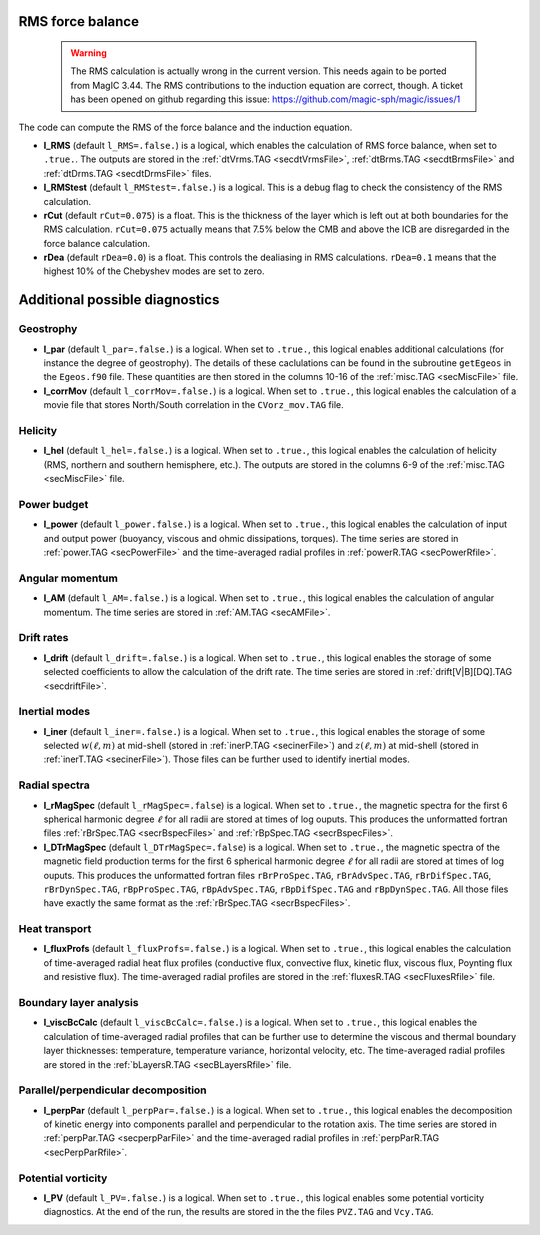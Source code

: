 .. _secOutNmlMisc:

RMS force balance
-----------------

  .. warning:: The RMS calculation is actually wrong in the current version. This needs again to be ported from MagIC 3.44. The RMS contributions to the induction equation are correct, though. A ticket has been opened on github regarding this issue: https://github.com/magic-sph/magic/issues/1

The code can compute the RMS of the force balance and the induction equation.

.. _varl_RMS:

* **l_RMS** (default ``l_RMS=.false.``) is a logical, which enables the calculation of RMS force balance, when set to ``.true.``. The outputs are stored in the :ref:`dtVrms.TAG <secdtVrmsFile>`, :ref:`dtBrms.TAG <secdtBrmsFile>` and :ref:`dtDrms.TAG <secdtDrmsFile>` files.

* **l_RMStest** (default ``l_RMStest=.false.``) is a logical. This is a debug flag to check the consistency of the RMS calculation.

* **rCut** (default ``rCut=0.075``) is a float. This is the thickness of the layer which is left out at both boundaries for the RMS calculation. ``rCut=0.075`` actually means that 7.5% below the CMB and above the ICB are disregarded in the force balance calculation.

* **rDea** (default  ``rDea=0.0``) is a float. This controls the dealiasing in RMS calculations. ``rDea=0.1`` means that the highest 10% of the Chebyshev modes are set to zero.


Additional possible diagnostics
-------------------------------

Geostrophy
++++++++++

.. _varl_par:

* **l_par** (default ``l_par=.false.``) is a logical. When set to ``.true.``, this logical enables additional calculations (for instance the degree of geostrophy). The details of these caclulations can be found in the subroutine ``getEgeos`` in the ``Egeos.f90`` file. These quantities are then stored in the columns 10-16 of the :ref:`misc.TAG <secMiscFile>` file.

* **l_corrMov** (default ``l_corrMov=.false.``) is a logical. When set to ``.true.``, this logical enables the calculation of a movie file that stores North/South correlation in the ``CVorz_mov.TAG`` file.

Helicity
++++++++

.. _varl_hel:

* **l_hel** (default ``l_hel=.false.``) is a logical. When set to ``.true.``, this logical enables the calculation of helicity (RMS, northern and southern hemisphere, etc.). The outputs are stored in the columns 6-9 of the :ref:`misc.TAG <secMiscFile>` file.

.. _varl_power:

Power budget
++++++++++++

* **l_power** (default ``l_power.false.``) is a logical. When set to ``.true.``, this logical enables the calculation of input and output power (buoyancy, viscous and ohmic dissipations, torques). The time series are stored in :ref:`power.TAG <secPowerFile>` and the time-averaged radial profiles in :ref:`powerR.TAG <secPowerRfile>`.

.. _varl_AM:

Angular momentum
++++++++++++++++

* **l_AM** (default ``l_AM=.false.``) is a logical. When set to ``.true.``, this logical enables the calculation of angular momentum. The time series are stored in :ref:`AM.TAG <secAMFile>`.

.. _varl_drift:

Drift rates
+++++++++++

* **l_drift** (default ``l_drift=.false.``) is a logical. When set to ``.true.``, this logical enables the storage of some selected coefficients to allow the calculation of the drift rate. The time series are stored in :ref:`drift[V|B][DQ].TAG <secdriftFile>`.

.. _varl_iner:

Inertial modes
++++++++++++++

* **l_iner** (default ``l_iner=.false.``) is a logical. When set to ``.true.``, this logical enables the storage of some selected :math:`w(\ell, m)` at mid-shell (stored in :ref:`inerP.TAG <secinerFile>`) and :math:`z(\ell, m)` at mid-shell (stored in :ref:`inerT.TAG <secinerFile>`). Those files can be further used to identify inertial modes.

.. _varl_rMagSpec:

Radial spectra
++++++++++++++

* **l_rMagSpec** (default ``l_rMagSpec=.false``) is a logical. When set to ``.true.``, the magnetic spectra for the first 6 spherical harmonic degree :math:`\ell` for all radii are stored at times of log ouputs. This produces the unformatted fortran files :ref:`rBrSpec.TAG <secrBspecFiles>` and :ref:`rBpSpec.TAG <secrBspecFiles>`.

* **l_DTrMagSpec** (default ``l_DTrMagSpec=.false``) is a logical. When set to ``.true.``, the magnetic spectra of the magnetic field production terms for the first 6 spherical harmonic degree :math:`\ell` for all radii are stored at times of log ouputs. This produces the unformatted fortran files ``rBrProSpec.TAG``, ``rBrAdvSpec.TAG``, ``rBrDifSpec.TAG``, ``rBrDynSpec.TAG``, ``rBpProSpec.TAG``, ``rBpAdvSpec.TAG``, ``rBpDifSpec.TAG`` and ``rBpDynSpec.TAG``. All those files have exactly the same format as the :ref:`rBrSpec.TAG <secrBspecFiles>`.

.. _varl_fluxProfs:

Heat transport
++++++++++++++

* **l_fluxProfs** (default ``l_fluxProfs=.false.``) is a logical. When set to ``.true.``, this logical enables the calculation of time-averaged radial heat flux profiles (conductive flux, convective flux, kinetic flux, viscous flux, Poynting flux and resistive flux). The time-averaged radial profiles are stored in the :ref:`fluxesR.TAG <secFluxesRfile>` file.

.. _varl_viscBcCalc:

Boundary layer analysis
+++++++++++++++++++++++

* **l_viscBcCalc** (default ``l_viscBcCalc=.false.``) is a logical. When set to ``.true.``, this logical enables the calculation of time-averaged radial profiles that can be further use to determine the viscous and thermal boundary layer thicknesses: temperature, temperature variance, horizontal velocity, etc. The time-averaged radial profiles are stored in the :ref:`bLayersR.TAG <secBLayersRfile>` file.

.. _varl_perpPar:

Parallel/perpendicular decomposition
++++++++++++++++++++++++++++++++++++

* **l_perpPar** (default ``l_perpPar=.false.``) is a logical. When set to ``.true.``, this logical enables the decomposition of kinetic energy into components parallel and perpendicular to the rotation axis. The time series are stored in :ref:`perpPar.TAG <secperpParFile>` and the time-averaged radial profiles in :ref:`perpParR.TAG <secPerpParRfile>`.

Potential vorticity
+++++++++++++++++++

* **l_PV** (default ``l_PV=.false.``) is a logical. When set to ``.true.``, this logical enables some potential vorticity diagnostics. At the end of the run, the results are stored in the the files ``PVZ.TAG`` and ``Vcy.TAG``.
